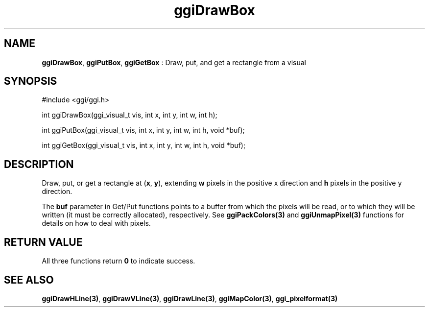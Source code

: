 .TH "ggiDrawBox" 3 "2003-04-02" "libggi-current" GGI
.SH NAME
\fBggiDrawBox\fR, \fBggiPutBox\fR, \fBggiGetBox\fR : Draw, put, and get a rectangle from a visual
.SH SYNOPSIS
.nb
.nf
#include <ggi/ggi.h>

int ggiDrawBox(ggi_visual_t vis, int x, int y, int w, int h);

int ggiPutBox(ggi_visual_t vis, int x, int y, int w, int h, void *buf);

int ggiGetBox(ggi_visual_t vis, int x, int y, int w, int h, void *buf);
.fi

.SH DESCRIPTION
Draw, put, or get a rectangle at (\fBx\fR, \fBy\fR), extending \fBw\fR
pixels in the positive x direction and \fBh\fR pixels in the positive y
direction.

The \fBbuf\fR parameter in Get/Put functions points to a buffer from
which the pixels will be read, or to which they will be written (it
must be correctly allocated), respectively. See
\fBggiPackColors(3)\fR and \fBggiUnmapPixel(3)\fR functions for
details on how to deal with pixels.
.SH RETURN VALUE
All three functions return \fB0\fR to indicate success.
.SH SEE ALSO
\fBggiDrawHLine(3)\fR, \fBggiDrawVLine(3)\fR, \fBggiDrawLine(3)\fR,
\fBggiMapColor(3)\fR, \fBggi_pixelformat(3)\fR
